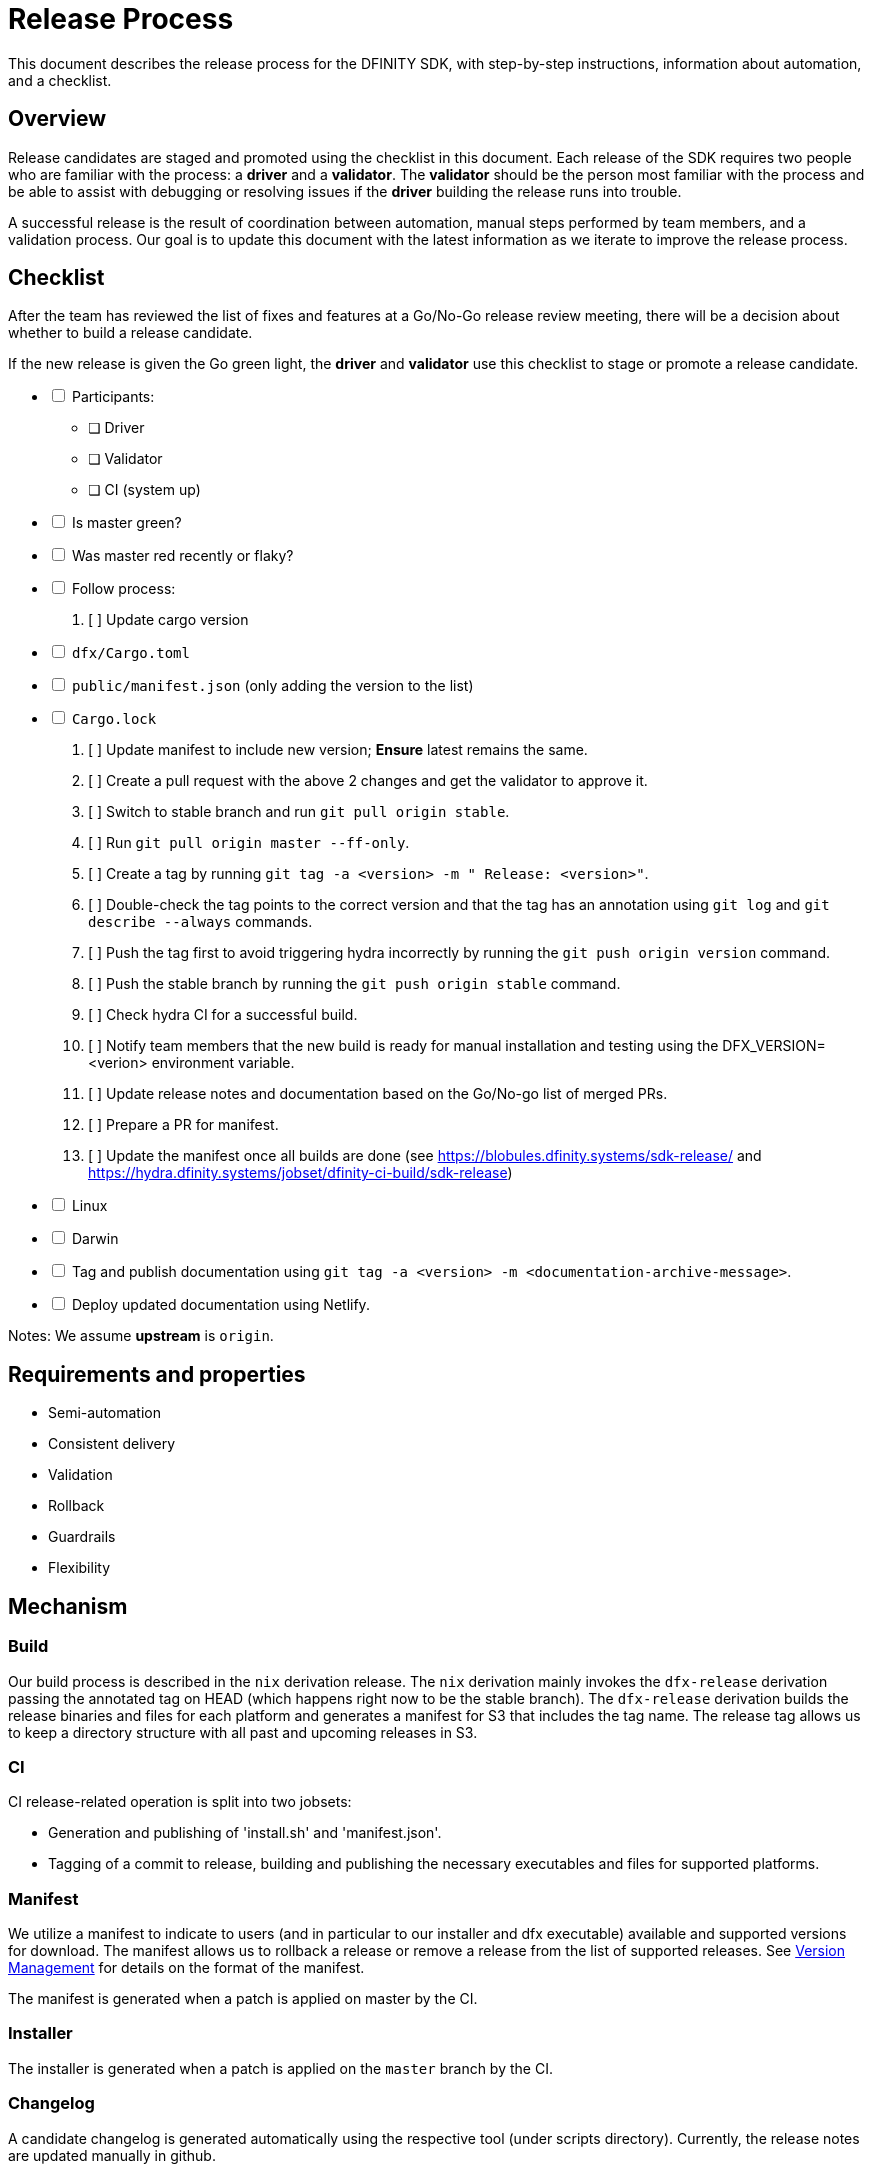 = Release Process

This document describes the release process for the DFINITY SDK, with step-by-step instructions, information about automation, and a checklist.

== Overview

Release candidates are staged and promoted using the checklist in this document.
Each release of the SDK requires two people who are familiar with the process: a *driver* and a *validator*. 
The *validator* should be the person most familiar with the process and be able to assist with debugging or resolving issues if the *driver* building the release runs into trouble. 

A successful release is the result of coordination between automation, manual steps performed by team members, and a validation process.
Our goal is to update this document with the latest information as we iterate to improve the release process. 

== Checklist

After the team has reviewed the list of fixes and features at a Go/No-Go release review meeting, there will be a decision about whether to build a release candidate.

If the new release is given the Go green light, the *driver* and *validator* use this checklist to stage or promote a release candidate.

[%interactive]
* [ ] Participants:
** [ ] Driver
** [ ] Validator
** [ ] CI (system up)
* [ ] Is master green?
* [ ] Was master red recently or flaky?
* [ ] Follow process:
   . [ ] Update cargo version
     * [ ] `dfx/Cargo.toml`
     * [ ] `public/manifest.json` (only adding the version to the list)
     * [ ] `Cargo.lock`
   . [ ] Update manifest to include new version; *Ensure* latest remains the same.
   . [ ] Create a pull request with the above 2 changes and get the validator to approve it.
   . [ ] Switch to stable branch and run `git pull origin stable`.
   . [ ] Run `git pull origin master --ff-only`.
   . [ ] Create a tag by running `git tag -a <version> -m " Release: <version>"`.
   . [ ] Double-check the tag points to the correct version and that the tag has an annotation using `git log` and  `git describe --always` commands.
   . [ ] Push the tag first to avoid triggering hydra incorrectly by running the `git push origin version` command.
   . [ ] Push the stable branch by running the `git push origin stable` command.
   . [ ] Check hydra CI for a successful build.
   . [ ] Notify team members that the new build is ready for manual installation and testing using the DFX_VERSION=<verion> environment variable.
   . [ ] Update release notes and documentation based on the Go/No-go list of merged PRs.
   . [ ] Prepare a PR for manifest.
   . [ ] Update the manifest once all builds are done (see https://blobules.dfinity.systems/sdk-release/ and https://hydra.dfinity.systems/jobset/dfinity-ci-build/sdk-release)
     *  [ ] Linux
     *  [ ] Darwin
  * [ ] Tag and publish documentation using `git tag -a <version> -m <documentation-archive-message>`.
  * [ ] Deploy updated documentation using Netlify.

Notes: We assume *upstream* is `origin`.

== Requirements and properties

 - Semi-automation
 - Consistent delivery
 - Validation
 - Rollback
 - Guardrails
 - Flexibility

== Mechanism

===  Build

Our build process is described in the `nix` derivation release.
The `nix` derivation mainly invokes the `dfx-release` derivation passing the annotated tag on HEAD (which happens right now to be the stable branch). 
The `dfx-release` derivation builds the release binaries and files for each platform and generates a manifest for S3 that includes the tag name. 
The release tag allows us to keep a directory structure with all past and upcoming releases in S3.

===  CI

CI release-related operation is split into two jobsets:

 - Generation and publishing of 'install.sh' and 'manifest.json'.
 - Tagging of a commit to release, building and publishing the necessary executables and files for supported platforms.

===  Manifest

We utilize a manifest to indicate to users (and in particular to our installer and dfx executable) available and supported versions for download. 
The manifest allows us to rollback a release or remove a release from the list of supported releases. 
See link:../specification/version_management{outfilesuffix}[Version Management] for details on the format of the manifest.

The manifest is generated when a patch is applied on master by the CI.

=== Installer

The installer is generated when a patch is applied on the `master` branch by the CI.

===  Changelog

A candidate changelog is generated automatically using the respective tool (under scripts directory). 
Currently, the release notes are updated manually in github.

=== Publishing of artifacts

=== Process

We now summarize the release process. 
Our first step is to ensure the proper and valid state of the `master` branch.
Next, we update `cargo` and the manifest accordingly. 
We then create and push an annotated tag on the `stable` branch, generate the changelog.
The product and SDK team members can then inspect, clarify, and develop the changelog to ensure it is appropriate for public
consumption. 
After ensuring the proper artifacts are available in S3, we can now publish them by updating the manifest.

== TODOs and improvements
. version from the tag
. release stress tests
. valid json test for the manifest
